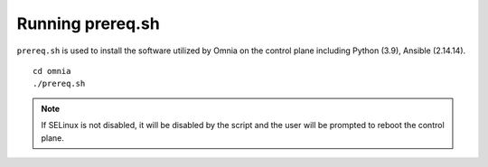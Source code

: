 Running prereq.sh
=================

``prereq.sh`` is used to install the software utilized by Omnia on the control plane including Python (3.9), Ansible (2.14.14).  ::

    cd omnia
    ./prereq.sh

.. note:: If SELinux is not disabled, it will be disabled by the script and the user will be prompted to reboot the control plane.




